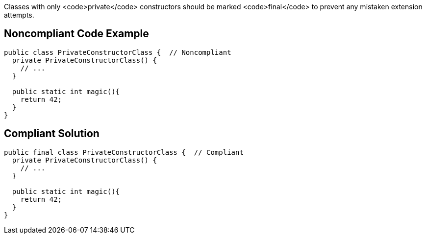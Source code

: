 Classes with only <code>private</code> constructors should be marked <code>final</code> to prevent any mistaken extension attempts.


== Noncompliant Code Example

----
public class PrivateConstructorClass {  // Noncompliant
  private PrivateConstructorClass() {
    // ...
  }

  public static int magic(){
    return 42;
  }
}
----


== Compliant Solution

----
public final class PrivateConstructorClass {  // Compliant
  private PrivateConstructorClass() {
    // ...
  }

  public static int magic(){
    return 42;
  }
}
----

